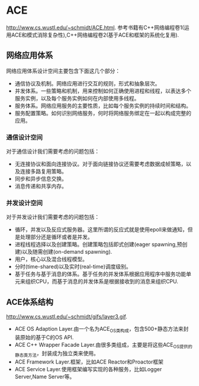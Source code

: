 * ACE
#+AUTHOR:dirtysalt1987@gmail.com
#+OPTIONS: H:5

http://www.cs.wustl.edu/~schmidt/ACE.html.
参考书籍有C++网络编程卷1(运用ACE和模式消除复杂性),C++网络编程卷2(基于ACE和框架的系统化复用).

** 网络应用体系
网络应用体系设计空间主要包含下面这几个部分：
   - 通信协议及机制。网络应用进行交互的规则，形式和抽象层次。
   - 并发体系。一些策略和机制，用来控制如何正确使用进程和线程，以表达多个服务实例，以及每个服务实例如何在内部使用多线程。
   - 服务体系。网络应用服务的主要性质，比如每个服务实例的持续时间和结构。
   - 服务配置策略。如何识别网络服务，何时将网络服务绑定在一起以构成完整的应用。

*** 通信设计空间
对于通信设计我们需要考虑的问题包括：
   - 无连接协议和面向连接协议。对于面向链接协议还需要考虑数据成帧策略，以及连接多路复用策略。
   - 同步和异步信息交换。
   - 消息传递和共享内存。

*** 并发设计空间
对于并发设计我们需要考虑的问题包括：
   - 循环，并发以及反应式服务器。这里所谓的反应式就是使用epoll来做通知，但是处理部分还是循环或者是并发。
   - 进程线程选择以及创建策略。创建策略包括即式创建(eager spawning,预创建)以及随需创建(on-demand spawning).
   - 用户，核心以及混合线程模型。
   - 分时(time-shared)以及实时(real-time)调度级别。
   - 基于任务与基于消息的体系。基于任务的并发体系根据应用程序中服务功能单元来组织CPU，而基于消息的并发体系是根据接收到的消息来组织CPU.

** ACE体系结构
http://www.cs.wustl.edu/~schmidt/gifs/layer3.gif.
   - ACE OS Adaption Layer.由一个名为ACE_OS类构成，包含500+静态方法来封装原始的基于C的OS API.
   - ACE C++ Wrapper Facade Layer.由很多类组成，主要是将这些ACE_OS提供的静态类方法，封装成为独立类来使用。
   - ACE Framework Layer.框架，比如ACE Reactor和Proactor框架
   - ACE Service Layer.使用框架编写实现的各种服务，比如Logger Server,Name Server等。
